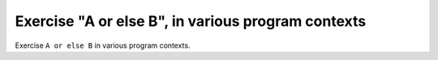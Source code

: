 Exercise "A or else B", in various program contexts
====================================================

Exercise ``A or else B`` in various program contexts.

.. qmlink:: TCIndexImporter

   *

